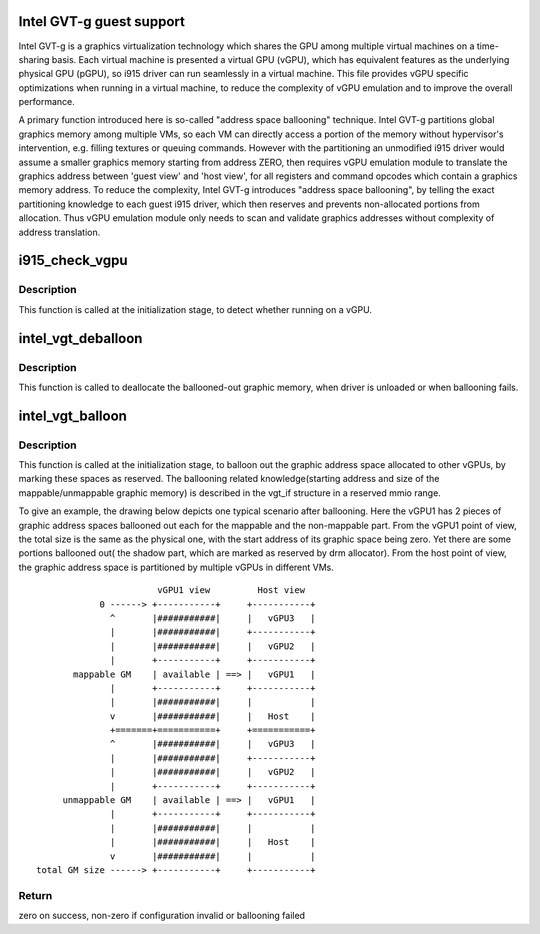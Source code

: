 .. -*- coding: utf-8; mode: rst -*-
.. src-file: drivers/gpu/drm/i915/i915_vgpu.c

.. _`intel-gvt-g-guest-support`:

Intel GVT-g guest support
=========================

Intel GVT-g is a graphics virtualization technology which shares the
GPU among multiple virtual machines on a time-sharing basis. Each
virtual machine is presented a virtual GPU (vGPU), which has equivalent
features as the underlying physical GPU (pGPU), so i915 driver can run
seamlessly in a virtual machine. This file provides vGPU specific
optimizations when running in a virtual machine, to reduce the complexity
of vGPU emulation and to improve the overall performance.

A primary function introduced here is so-called "address space ballooning"
technique. Intel GVT-g partitions global graphics memory among multiple VMs,
so each VM can directly access a portion of the memory without hypervisor's
intervention, e.g. filling textures or queuing commands. However with the
partitioning an unmodified i915 driver would assume a smaller graphics
memory starting from address ZERO, then requires vGPU emulation module to
translate the graphics address between 'guest view' and 'host view', for
all registers and command opcodes which contain a graphics memory address.
To reduce the complexity, Intel GVT-g introduces "address space ballooning",
by telling the exact partitioning knowledge to each guest i915 driver, which
then reserves and prevents non-allocated portions from allocation. Thus vGPU
emulation module only needs to scan and validate graphics addresses without
complexity of address translation.

.. _`i915_check_vgpu`:

i915_check_vgpu
===============

.. c:function:: void i915_check_vgpu(struct drm_i915_private *dev_priv)

    detect virtual GPU

    :param dev_priv:
        i915 device private
    :type dev_priv: struct drm_i915_private \*

.. _`i915_check_vgpu.description`:

Description
-----------

This function is called at the initialization stage, to detect whether
running on a vGPU.

.. _`intel_vgt_deballoon`:

intel_vgt_deballoon
===================

.. c:function:: void intel_vgt_deballoon(struct drm_i915_private *dev_priv)

    deballoon reserved graphics address trunks

    :param dev_priv:
        i915 device private data
    :type dev_priv: struct drm_i915_private \*

.. _`intel_vgt_deballoon.description`:

Description
-----------

This function is called to deallocate the ballooned-out graphic memory, when
driver is unloaded or when ballooning fails.

.. _`intel_vgt_balloon`:

intel_vgt_balloon
=================

.. c:function:: int intel_vgt_balloon(struct drm_i915_private *dev_priv)

    balloon out reserved graphics address trunks

    :param dev_priv:
        i915 device private data
    :type dev_priv: struct drm_i915_private \*

.. _`intel_vgt_balloon.description`:

Description
-----------

This function is called at the initialization stage, to balloon out the
graphic address space allocated to other vGPUs, by marking these spaces as
reserved. The ballooning related knowledge(starting address and size of
the mappable/unmappable graphic memory) is described in the vgt_if structure
in a reserved mmio range.

To give an example, the drawing below depicts one typical scenario after
ballooning. Here the vGPU1 has 2 pieces of graphic address spaces ballooned
out each for the mappable and the non-mappable part. From the vGPU1 point of
view, the total size is the same as the physical one, with the start address
of its graphic space being zero. Yet there are some portions ballooned out(
the shadow part, which are marked as reserved by drm allocator). From the
host point of view, the graphic address space is partitioned by multiple
vGPUs in different VMs. ::

                        vGPU1 view         Host view
             0 ------> +-----------+     +-----------+
               ^       |###########|     |   vGPU3   |
               |       |###########|     +-----------+
               |       |###########|     |   vGPU2   |
               |       +-----------+     +-----------+
        mappable GM    | available | ==> |   vGPU1   |
               |       +-----------+     +-----------+
               |       |###########|     |           |
               v       |###########|     |   Host    |
               +=======+===========+     +===========+
               ^       |###########|     |   vGPU3   |
               |       |###########|     +-----------+
               |       |###########|     |   vGPU2   |
               |       +-----------+     +-----------+
      unmappable GM    | available | ==> |   vGPU1   |
               |       +-----------+     +-----------+
               |       |###########|     |           |
               |       |###########|     |   Host    |
               v       |###########|     |           |
 total GM size ------> +-----------+     +-----------+

.. _`intel_vgt_balloon.return`:

Return
------

zero on success, non-zero if configuration invalid or ballooning failed

.. This file was automatic generated / don't edit.

